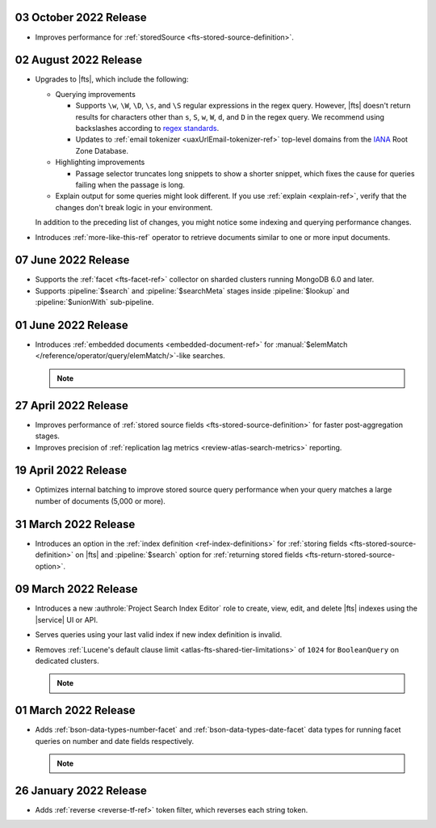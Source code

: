 .. _fts20221003:

03 October 2022 Release
~~~~~~~~~~~~~~~~~~~~~~~

- Improves performance for :ref:`storedSource 
  <fts-stored-source-definition>`.

.. _fts20220725:

02 August 2022 Release
~~~~~~~~~~~~~~~~~~~~~~

- Upgrades to |fts|, which include the following: 

  - Querying improvements

    - Supports ``\w``, ``\W``, ``\D``, ``\s``, and ``\S`` regular 
      expressions in the regex query. However, |fts| doesn't return 
      results for characters other than ``s``, ``S``, ``w``, ``W``, 
      ``d``, and ``D`` in the regex query. We recommend using 
      backslashes according to `regex standards <https://docs.oracle.com/javase/8/docs/api/java/util/regex/Pattern.html#bs>`__.

    - Updates to :ref:`email tokenizer <uaxUrlEmail-tokenizer-ref>`  
      top-level domains from the `IANA 
      <https://www.iana.org/domains/root/db>`__ Root Zone Database.

  - Highlighting improvements

    - Passage selector truncates long snippets to show a shorter 
      snippet, which fixes the cause for queries failing when the 
      passage is long.

  - Explain output for some queries might look different. If you use 
    :ref:`explain <explain-ref>`, verify that the changes don't break 
    logic in your environment.

  In addition to the preceding list of changes, you might notice some 
  indexing and querying performance changes. 

- Introduces :ref:`more-like-this-ref` operator to retrieve documents 
  similar to one or more input documents.

.. _fts20220706:

07 June 2022 Release
~~~~~~~~~~~~~~~~~~~~

- Supports the :ref:`facet <fts-facet-ref>` collector on sharded
  clusters running MongoDB 6.0 and later.
- Supports :pipeline:`$search` and :pipeline:`$searchMeta` stages 
  inside :pipeline:`$lookup` and :pipeline:`$unionWith` sub-pipeline.

.. _fts20220106:

01 June 2022 Release
~~~~~~~~~~~~~~~~~~~~

- Introduces :ref:`embedded documents <embedded-document-ref>` for
  :manual:`$elemMatch </reference/operator/query/elemMatch/>`-like searches.

  .. note:: 

     .. include:: /includes/fact-embedded-document-preview.rst

.. _fts20220427:

27 April 2022 Release
~~~~~~~~~~~~~~~~~~~~~

- Improves performance of :ref:`stored source fields 
  <fts-stored-source-definition>` for faster post-aggregation stages.
- Improves precision of :ref:`replication lag metrics 
  <review-atlas-search-metrics>` reporting.

.. _fts20220419:

19 April 2022 Release
~~~~~~~~~~~~~~~~~~~~~

- Optimizes internal batching to improve stored source query 
  performance when your query matches a large number of documents
  (5,000 or more).

.. _fts20220331:

31 March 2022 Release
~~~~~~~~~~~~~~~~~~~~~

- Introduces an option in the :ref:`index definition 
  <ref-index-definitions>`  for :ref:`storing fields 
  <fts-stored-source-definition>` on |fts| and :pipeline:`$search` 
  option for :ref:`returning stored fields 
  <fts-return-stored-source-option>`.

.. _fts20220309:

09 March 2022 Release
~~~~~~~~~~~~~~~~~~~~~

- Introduces a new :authrole:`Project Search Index Editor` role to create, view, edit,
  and delete |fts| indexes using the |service| UI or API.
- Serves queries using your last valid index if new index definition is invalid.
- Removes :ref:`Lucene's default clause limit <atlas-fts-shared-tier-limitations>` of ``1024`` for ``BooleanQuery`` on dedicated clusters.

  .. note::

     .. include:: /includes/fact-fts-facet-data-type-deprecation.rst

.. _fts20220301:

01 March 2022 Release
~~~~~~~~~~~~~~~~~~~~~

- Adds :ref:`bson-data-types-number-facet` and  
  :ref:`bson-data-types-date-facet` data types for running facet 
  queries on number and date fields respectively.

  .. note::

     .. include:: /includes/fact-fts-facet-data-type-deprecation.rst
 
.. _fts20220126:

26 January 2022 Release
~~~~~~~~~~~~~~~~~~~~~~~~

- Adds :ref:`reverse <reverse-tf-ref>` token filter, which reverses 
  each string token.
